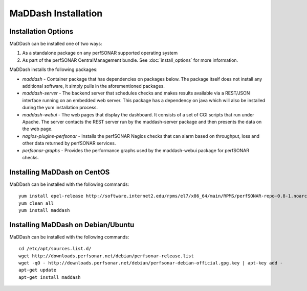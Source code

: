 ************************
MaDDash Installation
************************

Installation Options
=====================
MaDDash can be installed one of two ways:

1. As a standalone package on any perfSONAR supported operating system
2. As part of the perfSONAR CentralManagement bundle. See :doc:`install_options` for more information.

MaDDash installs the following packages:

* *maddash* - Container package that has dependencies on packages below. The package itself does not install any additional software, it simply pulls in the aforementioned packages.
* *maddash-server* - The backend server that schedules checks and makes results available via a REST/JSON interface running on an embedded web server. This package has a dependency on java which will also be installed during the yum installation process.
* *maddash-webui* - The web pages that display the dashboard. It consists of a set of CGI scripts that run under Apache. The server contacts the REST server run by the maddash-server package and then presents the data on the web page.
* *nagios-plugins-perfsonar* - Installs the perfSONAR Nagios checks that can alarm based on throughput, loss and other data returned by perfSONAR services.
* *perfsonar-graphs* - Provides the performance graphs used by the maddash-webui package for perfSONAR checks.

Installing MaDDash on CentOS
=====================================
MaDDash can be installed with the following commands::

    yum install epel-release http://software.internet2.edu/rpms/el7/x86_64/main/RPMS/perfSONAR-repo-0.8-1.noarch.rpm
    yum clean all
    yum install maddash

Installing MaDDash on Debian/Ubuntu
=====================================
MaDDash can be installed with the following commands::

    cd /etc/apt/sources.list.d/
    wget http://downloads.perfsonar.net/debian/perfsonar-release.list
    wget -qO - http://downloads.perfsonar.net/debian/perfsonar-debian-official.gpg.key | apt-key add -
    apt-get update
    apt-get install maddash
        